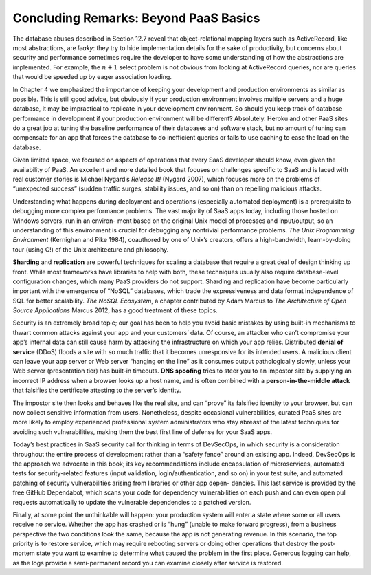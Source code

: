 Concluding Remarks: Beyond PaaS Basics
=======================================
The database abuses described in Section 12.7 reveal that object-relational mapping 
layers such as ActiveRecord, like most abstractions, are *leaky*: they try to hide 
implementation details for the sake of productivity, but concerns about security and 
performance sometimes require the developer to have some understanding of how the 
abstractions are implemented. For example, the :math:`n+1` select problem is not obvious 
from looking at ActiveRecord queries, nor are queries that would be speeded up by eager 
association loading.

In Chapter 4 we emphasized the importance of keeping your development and production 
environments as similar as possible. This is still good advice, but obviously if your 
production environment involves multiple servers and a huge database, it may be impractical 
to replicate in your development environment. So should you keep track of database 
performance in development if your production environment will be different? Absolutely. 
Heroku and other PaaS sites do a great job at tuning the baseline performance of their 
databases and software stack, but no amount of tuning can compensate for an app that forces 
the database to do inefficient queries or fails to use caching to ease the load on the database.

Given limited space, we focused on aspects of operations that every SaaS developer should 
know, even given the availability of PaaS. An excellent and more detailed book that focuses 
on challenges specific to SaaS and is laced with real customer stories is Michael
Nygard’s *Release It!* (Nygard 2007), which focuses more on the problems of “unexpected 
success” (sudden traffic surges, stability issues, and so on) than on repelling malicious 
attacks.

Understanding what happens during deployment and operations (especially automated deployment) 
is a prerequisite to debugging more complex performance problems. The vast majority of SaaS 
apps today, including those hosted on Windows servers, run in an environ- ment based on the 
original Unix model of processes and input/output, so an understanding of this environment 
is crucial for debugging any nontrivial performance problems. *The Unix Programming Environment* 
(Kernighan and Pike 1984), coauthored by one of Unix’s creators, offers a high-bandwidth, 
learn-by-doing tour (using C!) of the Unix architecture and philosophy.

**Sharding** and **replication** are powerful techniques for scaling a database that require a great 
deal of design thinking up front. While most frameworks have libraries to help with both, 
these techniques usually also require database-level configuration changes, which many PaaS 
providers do not support. Sharding and replication have become particularly important with 
the emergence of “NoSQL” databases, which trade the expressiveness and data format independence 
of SQL for better scalability. *The NoSQL Ecosystem*, a chapter contributed by Adam Marcus to 
*The Architecture of Open Source Applications* Marcus 2012, has a good treatment of these topics.

Security is an extremely broad topic; our goal has been to help you avoid basic mistakes by using 
built-in mechanisms to thwart common attacks against your app and your customers’ data. Of course, 
an attacker who can’t compromise your app’s internal data can still cause harm by attacking the 
infrastructure on which your app relies. Distributed **denial of service** (DDoS) floods a site with 
so much traffic that it becomes unresponsive for its intended users. A malicious client can leave 
your app server or Web server “hanging on the line” as it consumes output pathologically slowly, 
unless your Web server (presentation tier) has built-in timeouts. **DNS spoofing** tries to steer you 
to an impostor site by supplying an incorrect IP address when a browser looks up a host name, and 
is often combined with a **person-in-the-middle attack** that falsifies the certificate attesting to 
the server’s identity.

The impostor site then looks and behaves like the real site, and can “prove” its falsified 
identity to your browser, but can now collect sensitive information from users. Nonetheless, 
despite occasional vulnerabilities, curated PaaS sites are more likely to employ experienced 
professional system administrators who stay abreast of the latest techniques for avoiding such 
vulnerabilities, making them the best first line of defense for your SaaS apps.

Today’s best practices in SaaS security call for thinking in terms of DevSecOps, in which 
security is a consideration throughout the entire process of development rather than a 
“safety fence” around an existing app. Indeed, DevSecOps is the approach we advocate in this 
book; its key recommendations include encapsulation of microservices, automated tests for 
security-related features (input validation, login/authentication, and so on) in your test 
suite, and automated patching of security vulnerabilities arising from libraries or other app 
depen- dencies. This last service is provided by the free GitHub Dependabot, which scans your 
code for dependency vulnerabilities on each push and can even open pull requests automatically 
to update the vulnerable dependencies to a patched version.

Finally, at some point the unthinkable will happen: your production system will enter a state 
where some or all users receive no service. Whether the app has crashed or is “hung” (unable 
to make forward progress), from a business perspective the two conditions look the same, because 
the app is not generating revenue. In this scenario, the top priority is to restore
service, which may require rebooting servers or doing other operations that destroy the 
post-mortem state you want to examine to determine what caused the problem in the first place. 
Generous logging can help, as the logs provide a semi-permanent record you can examine closely 
after service is restored.